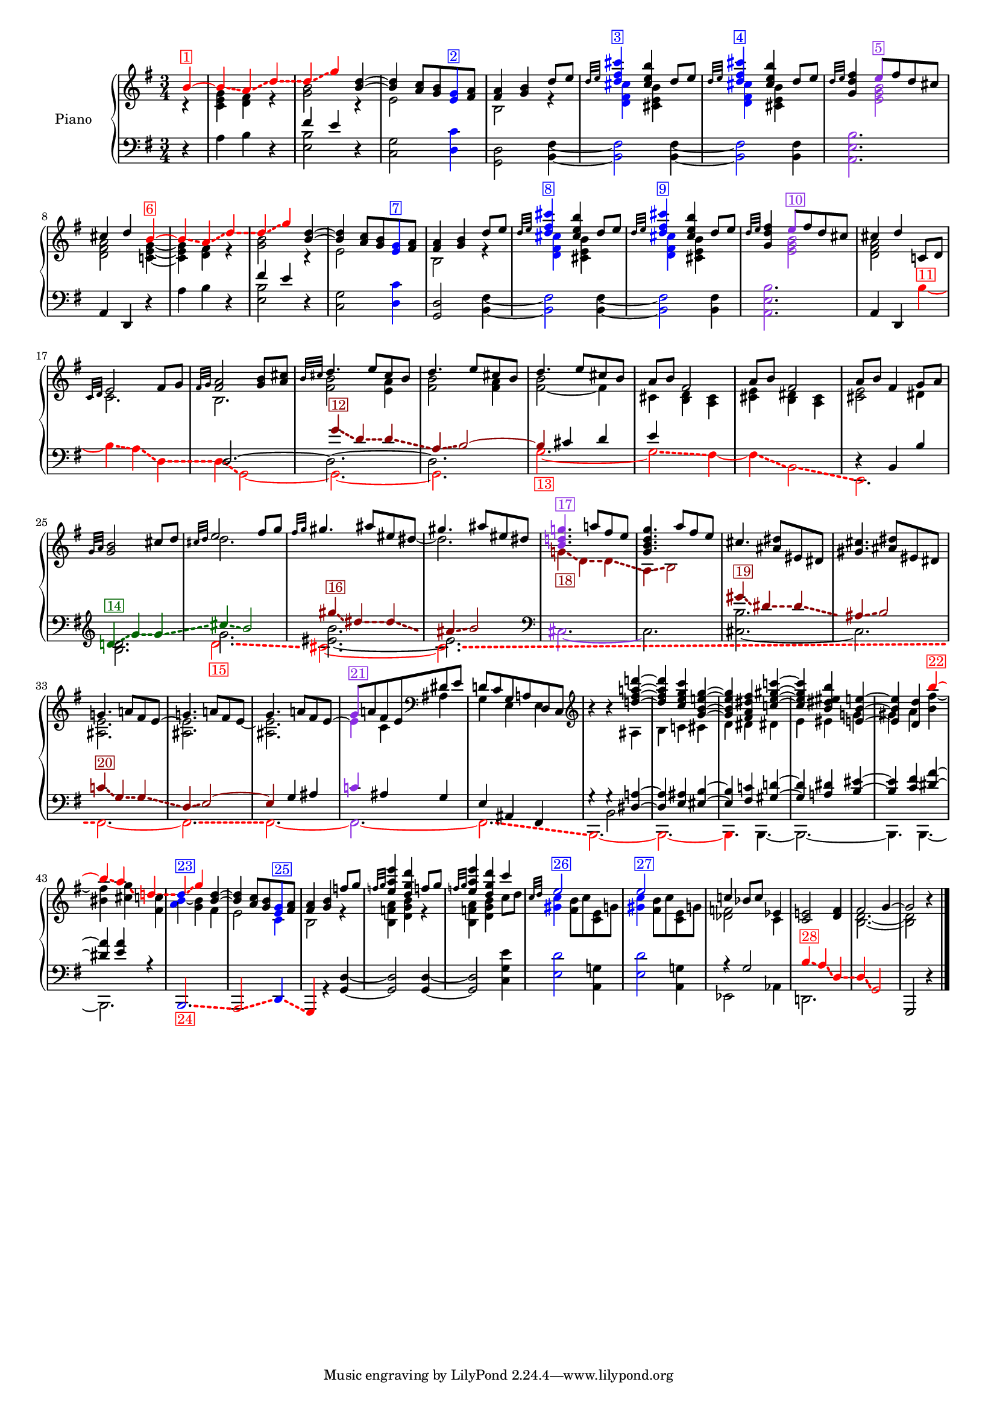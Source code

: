 \version "2.22.2"


colorSoucyHaydn = {
	\override NoteHead.color = #(x11-color 'red)
	\override Stem.color = #(x11-color 'red)
	%\override Beam.color = #(x11-color 'red)
	\override Accidental.color = #(x11-color 'red)
	\override Tie.color = #(x11-color 'red)
	\override Glissando.color = #(x11-color 'red)
	\override Glissando.style = #'dashed-line
	\override Glissando.thickness = 3
}

colorSoucyHaydnRetroInv = {
	\override NoteHead.color = #(x11-color 'darkgreen)
	\override Stem.color = #(x11-color 'darkgreen)
	%\override Beam.color = #(x11-color 'darkgreen)
	\override Accidental.color = #(x11-color 'darkgreen)
	\override Tie.color = #(x11-color 'darkgreen)
	\override Glissando.color = #(x11-color 'darkgreen)
	\override Glissando.style = #'dashed-line
	\override Glissando.thickness = 3
}



colorSoucyHaydnRetro = {
	\override NoteHead.color = #(x11-color 'DarkRed)
	\override Stem.color = #(x11-color 'DarkRed)
	%\override Beam.color = #(x11-color 'DarkRed)
	\override Accidental.color = #(x11-color 'DarkRed)
	\override Tie.color = #(x11-color 'DarkRed)
	\override Glissando.color = #(x11-color 'DarkRed)
	\override Glissando.style = #'dashed-line
	\override Glissando.thickness = 3
}


colorSoucyOneOverAlpha = {
	\override NoteHead.color = #(x11-color 'BlueViolet)
	\override Stem.color = #(x11-color 'BlueViolet)
	%\override Beam.color = #(x11-color 'BlueViolet)
	\override Accidental.color = #(x11-color 'BlueViolet)
	\override Tie.color = #(x11-color 'BlueViolet)
	\override Glissando.color = #(x11-color 'BlueViolet)
	\override Glissando.style = #'dashed-line
	\override Glissando.thickness = 3
}

colorSoucyAlpha = {
	\override NoteHead.color = #(x11-color 'blue)
	\override Stem.color = #(x11-color 'blue)
	%\override Beam.color = #(x11-color 'blue)
	\override Accidental.color = #(x11-color 'blue)
	%\override Tie.color = #(x11-color 'blue)
	\override Glissando.color = #(x11-color 'blue)
	\override Glissando.style = #'dashed-line
	\override Glissando.thickness = 3
}


colorRevert = {
	  \revert Beam.color
	  \revert NoteHead.color
	  \revert Stem.color
	  \revert Accidental.color
	  \revert Tie.color
	  \revert Glissando.color
	  \revert Glissando.style
      \revert Glissando.thickness
}

#(set-global-staff-size 15)
barOneToThirtySevenUpper =  {
  <<
  	\new Voice {
  	  \voiceOne
  	  \relative {
	  \partial 4 
	  
	  \colorSoucyHaydn

	  b'4^\markup \with-color "red" \box "1"~ 
	  4\glissando a\glissando d\glissando
	  %bar 2
	  d\glissando g 

	  \colorRevert
	  
	  <d b>~
	  4 <a c>8 <g b> 
	  
	  \colorSoucyAlpha
	  <e g>^\markup \with-color "blue" \box "2"
	  \colorRevert
	  
	  <fis a>
	  
	  %bar 4
	  <fis a>4 <g b> d'8 e
	  
	  %bar 5
	  \grace {d32 e} 
	  
	  \colorSoucyAlpha
	  <d fis cis'>4^\markup \with-color "blue" \box "3"
	  \colorRevert
	  <cis e b'> d8 e

	  %bar 6
	  \grace {d32 e} 
	  
	  \colorSoucyAlpha
	  <d fis cis'>4^\markup \with-color "blue" \box "4"
	  \colorRevert
	  
	  <cis e b'> d8 e
	  
	  %bar 7
	  \grace {d32 e} <d fis g,>4 
	  
	  \colorSoucyOneOverAlpha 
	  e8^\markup \with-color "BlueViolet" \box "5" 
	  \colorRevert
	  
	  fis d cis
	  cis4 d 
	  
	  \colorSoucyHaydn
	  b~^\markup \with-color "red" \box "6"
	  4\glissando a\glissando d\glissando
	  
	  %bar 10
	  d\glissando g 
	  \colorRevert
	  
	  <d b>~
	  %bar 11
	  4 <a c>8 <g b> 
	  
	  \colorSoucyAlpha
	  <e g>^\markup \with-color "blue" \box "7" 
	  \colorRevert
	  
	  <fis a>

	  %bar 12
	  <fis a>4 <g b> d'8 e
	  
	  %bar 13
	  \grace {d32 e} 
	  \colorSoucyAlpha
	  <d fis cis'>4^\markup \with-color "blue" \box "8"
	  \colorRevert
	  
	  <cis e b'>
	  d8 e
	  
	  %bar 14
	  \grace {d32 e} 
	  \colorSoucyAlpha
	  <d fis cis'>4^\markup \with-color "blue" \box "9"
	  \colorRevert
	  <cis e b'> d8 e
	  
	  %bar 15
	  \grace {d32 e} <d fis g,>4 
	  
	  \colorSoucyOneOverAlpha
	  e8^\markup \with-color "BlueViolet" \box "10"
	  \colorRevert
	  
	  fis d cis
	  
	  %bar 16
	  cis4 d c,!8 d 
	  \grace {c32 d} e2 fis8 g

	  %bar 18
	  \grace {fis32 g} <fis a>2 <g b>8 <a cis>
	  \grace {b32 cis} d4. e8 cis b
	  d4. e8 cis b
	  d4. e8 cis b
	  a b fis2
	  a8 b fis2
	  
	  %bar 24
	  a8 b fis4 g8 a
	  \grace{g32 a} <g b>2 cis8 d
	  \grace{cis32 d} e2 fis8 g
	  \grace{fis32 g} gis4. ais8 eis dis
	  gis4. ais8 eis dis
	  
	  \colorSoucyOneOverAlpha
	  <b d! g!>4.^\markup \with-color "BlueViolet" \box "17"
	  \colorRevert
	  a'!8 fis e

	  %bar 30
	  <g, b d g>4. a'8 fis e
	  cis4. <dis ais>8 eis, dis
	  <gis cis>4. <ais dis>8 eis dis

	  %bar 33
	  g!4. a!8 fis e~
	  
	  %bar 34
	  \stemDown 
	  <ais, e'>2.
	  
	  %bar 35
	  \stemUp
	  g'4. a!8 fis e~
	  
	  %bar 36
	  \stemDown
	  \colorSoucyOneOverAlpha
	  4^\markup \with-color "BlueViolet" \box "21" 
	  \colorRevert
	  
	  c ais
	  \stemUp
	  
	  %bar 37
	  d!8 c g a! d, c
	  \clef treble
	  
	  %bar 38
	  b''4\rest b4\rest <d! fis a! d!>~
	  
	  %bar 39
	  4 <c e g c> <g b e! g>~
	  
	  %bar 40
	  4 <fis a dis fis> <c'! e gis c!>~
	  
	  %bar 41
	  4 <b dis eis b'> <e,! b' e!>~

	  %bar 42
	  4 <d d'> 
	  \colorSoucyHaydn
	  b''~^\markup \with-color "red" \box "22"

	  %bar 43
	  4\glissando a\glissando
	  
	  d,!\glissando
	  
	  %bar 44
	  \once \override NoteHead.color = #(x11-color 'blue) d4\glissando^\markup \with-color "blue" \box "23" g 
	  \colorRevert
	  
	  %bar 45
	  <d b>~ 4
	  <a c>8 <g b> 
	  
	  \colorSoucyAlpha
	  <e g>^\markup \with-color "blue" \box "25" 
	  \colorRevert
	  
	  <fis a>
	  <fis a>4 <g b> f'!8 g
	  \grace{f!32 g} <e a e'>4 <d g d'>
	  f!8 g
	  \grace{f!32 g} <e a e'>4 <d g d'>
	  c'4
	  
	  %bar 49
	  \grace{c,32 d} 
	  \colorSoucyAlpha
	  e2^\markup \with-color "blue" \box "26" s4
	  e2^\markup \with-color "blue" \box "27" s4
	  \colorRevert
	  c! bes8 c ees,4
	  <c e!>2 <d fis>4
	  fis2 g4~2 b4\rest
	  }
  	}
  	\new Voice {
  	  \voiceTwo
  	  \relative {
  	  r4 
  	  %bar 1
  	  <c' e g> <d fis> r
  	  <g b>2 r4
  	  e2 s4
  	  b2 r4
  	  
  	  %bar 5
  	  \colorSoucyAlpha
  	  <d fis cis'>4 
  	  \colorRevert
  	  
  	  <cis e b'> s
  	  
  	  \colorSoucyAlpha
  	  <d fis cis'>4 
  	  \colorRevert
  	  
  	  <cis e b'> s
	  
	  %bar 7
	  s 
	  \colorSoucyOneOverAlpha
	  <e g b>2
	  \colorRevert
	  
	  %bar 8
	  <d fis a> 
	  <c! e g>4~
	  
	  %bar 9
	  4 <d fis> r
	  
	  %bar 10
  	  <g b>2 r4
  	  
  	  %bar 11
  	  e2 s4
  	  
  	  %bar 12
  	  b2 r4
  	  
  	  %bar 13
  	  
  	  \colorSoucyAlpha
  	  <d fis cis'>4 
  	  \colorRevert
  	  
  	  <cis e b'> s
  	  
  	  %bar 14
  	  
  	  \colorSoucyAlpha
  	  <d fis cis'>4 
  	  \colorRevert
  	  <cis e b'> s
  	  
  	  %bar 15
	  s 
	  \colorSoucyOneOverAlpha
	  <e g b>2
	  \colorRevert
	  <d fis a> s4
	  c2. 
	  b2.
	  <fis' b>2 <e a>4

	  %bar 20
	  <fis b>2 <fis a>4
	  <fis~ b>2 fis4
	  cis <b d> <a cis>
	  <cis e> <b dis> <a cis>
	  <cis e>2 dis4
	  s2.
	  d'2.

	  %bar 27
	  s2 s8 
	  \once \omit Stem 
	  \once \omit Flag 
	  dis8~ 2.
	  
	  %bar 29
	  \colorSoucyHaydnRetro
	  g,!4\glissando_\markup \with-color "DarkRed" \box "18" d\glissando d\glissando
	  a\glissando b2
	  \colorRevert
	  
	  %bar 31
	  s2.
	  s2.
	  
	  %bar 33
	  <ais e'>2.
	  
	  %bar 34
	  \stemUp
	  g'!4. a!8 fis e~
	  
	  %bar 35
	  \stemDown
	  <ais, e'>2.
	  
	  %bar 36
	  \stemUp
	  \colorSoucyOneOverAlpha
	  g'8 
	  \colorRevert
	  
	  a! fis e
	  \clef bass
	  dis e
	  
	  %bar 37
	  \stemDown
	  g,4 e e

	  %bar 38
	  s4 s ais
	  b c! cis
	  
	  %bar 40
	  d dis dis!
	  e eis g!
	  gis a <b fis'~>
	  <bis fis'> <cis g'>
	  <fis, c'!>
	  
	  %bar 44
	  \once \override NoteHead.color = #(x11-color 'blue) <a b>4~ <g b> fis
	  
	  %bar 45
	  e2 
	  
	  \colorSoucyAlpha
	  c4 
	  \colorRevert
	  
	  %bar46
	  b2 r4
	  
	  %bar 47
	  <b f'! a>4 <d g b> r
	  %bar 48
	  <b f'! a>4 <d g b> c'8 d
	  %bar 49
	  \colorSoucyAlpha
	  <gis, c>4 
	  \colorRevert
	  
	  <fis b>8 c' <c, e> g'!
	  
	  %bar 50
	  \colorSoucyAlpha
	  <gis c>4 
	  \colorRevert
	  <fis b>8 c' <c, e> g'!
	  <des f>2 c4 
	  s s
	  s
	  <b d>2.~ 2
  	  }
  	}
% 	\new Voice {
%  	  \voiceThree
%  	  \relative {
%  	  \mergeDifferentlyHeadedOn
%  	  \mergeDifferentlyDottedOn
%        \partial 4 s4  
%  		\repeat unfold 32 {s2.}
%	    s2 s8 
%	    \once \omit Stem
%	    \once \omit Flag e'~ e2 s8
%	    \once \omit Stem
%	    \once \omit Flag e~ e2 s8
%	    \once \omit Stem
%	    \once \omit Flag e~ e2 s8
%	  }
%	}
  >>
}

barOneToThirtySevenLower =  {
  <<
  \new Voice {
    \voiceOne
    \relative {
    \partial 4 s4 
    s2.
    
    %bar 2
    fis'4 e s
    \repeat unfold 7 {s2.}
    
    %bar 10
    fis4 e s
    \repeat unfold 8 {s2.}
    
    %bar 19
    
    \colorSoucyHaydnRetro
    g4\glissando^\markup \with-color "DarkRed" \box "12" d\glissando d\glissando
    
    %bar 20
    a\glissando b2~
    
    %bar 21
    4 
    \colorRevert
    
    
    cis d
    
    %bar 22
    e s2
    
    %bar 23
    s2.
    
    %bar 24
    d,4\rest b b'
   	\clef treble
    
    
    \colorSoucyHaydnRetroInv
    d!\glissando^\markup \with-color "darkgreen" \box "14" g\glissando g\glissando
    cis\glissando b2
    \colorRevert
    
    %bar 27
    \colorSoucyHaydnRetro
    gis'4\glissando^\markup \with-color "DarkRed" \box "16" dis4\glissando dis\glissando
    ais\glissando b2
    \colorRevert

    %bar 29
    s2. s2.

	%bar 31
	
    %s4 
    \colorSoucyHaydnRetro
    gis4\glissando^\markup \with-color "DarkRed" \box "19" dis\glissando dis\glissando
	ais\glissando b2
	\colorRevert
	
	%bar 33
	\colorSoucyHaydnRetro
	c!4\glissando^\markup \with-color "DarkRed" \box "20" g\glissando g\glissando
	d\glissando e2~ 
	4 
	\colorRevert
	
	g ais

	%bar 36
	\colorSoucyOneOverAlpha
	c! 
	\colorRevert
	
	ais g
	
	%bar 37
	
	e ais, fis  
	
	%bar 38
    g'4\rest g4\rest
	<dis a'!>4~ 4
	<e ais> <eis b'>~ 4
	<fis c'!> <gis d'!>~ 4
	<a! dis> 		
	<b eis>~ 4
	<c fis> <dis a'>~ 4
	<e a> r
	
	%bar 44
	\repeat unfold 7 {s2.}
	r4 g,2
	%s2 
	
	%bar 52
	\colorSoucyHaydn
	b4\glissando^\markup \with-color "red" \box "28" a\glissando
	d,\glissando
	d\glissando g,2
	\colorRevert
	g, d''4\rest
	\bar "|."
    }
  }
  \new Voice {
    \voiceTwo
    \relative {
    d4\rest  
    %bar 1
    a' b d,\rest
    
    %bar 2
    <e b'>2 d4\rest
    
    %bar 3
    <c g'>2 
    
    \colorSoucyAlpha
    <d c'>4
    \colorRevert
    
    <d g,>2 
    <b fis'>4~
    \colorSoucyAlpha
    2 
    \colorRevert
    
    <fis' b,>4~
    \colorSoucyAlpha
    2
    \colorRevert
    <b, fis'>4
    
    %bar 7
    \colorSoucyOneOverAlpha
    <b' e, a,>2.
    \colorRevert
    
    %bar 8
    \stemUp
    a,4 d, d'4\rest  
    \stemNeutral
    
    %bar 9
    a' b d,\rest
    
    %bar 10
    <e b'>2 d4\rest
    
    %bar 11
    <c g'>2 
    
    \colorSoucyAlpha
    <d c'>4
    \colorRevert
    
    %bar 12
    <d g,>2 <b fis'>4~
    
    %bar 13
    \colorSoucyAlpha
    2
    \colorRevert
    
     <fis' b,>4~
     
    %bar 14
    \colorSoucyAlpha
    2 
    \colorRevert
    <b, fis'>4
    
    %bar 15
    \colorSoucyOneOverAlpha
    <b' e, a,>2.
    \colorRevert
    
    %bar 16
    \stemUp 
    a,4 d,
    \stemDown
    
    \colorSoucyHaydn
    b''~^\markup \with-color "red" \box "11"
    
    %bar 17
    4\glissando a\glissando d,\glissando
    
    %bar 18
    d\glissando g,2~ 
    
    %bar 19
    2.~ 
    
    %bar 20
    2.
    \colorRevert
    
    %bar 21
    \colorSoucyHaydn
    g'2.~_\markup \with-color "red" \box "13" 2\glissando fis4~
    4\glissando b,2\glissando
    
    %bar 24
    e,2. 
    \colorRevert


    %bar 25
    <b'' d>2.

    <<
    {
    	%bar 26-28
    	g'2.
	    <eis~ b'>
    	eis
    	
    	%bar 29-30
    	\clef bass
	    \colorSoucyOneOverAlpha
    	cis,2.~ 
    	\colorRevert
    	2.

	    %bar 31-32
    	<cis~ b'>2.
	    cis
	    %bar 33-34
		s2. s2.
		
		%bar 35-43
		\repeat unfold 9 {s2.}
    }
    { 
	\new Voice { \voiceFour
		\override Glissando.breakable = ##t
		\override Glissando.after-line-breaking = ##t
		%bar 26-28
		\colorSoucyHaydn
		d'2.\glissando_\markup \with-color "red" \box "15"
		cis~ cis\glissando
		%bar 29-32
		\clef bass
		s2. s2.
		s2. s2. 
		\colorRevert
		
		 %bar 33-34
	    \colorSoucyHaydn
    	fis,,~ | 2.\glissando
    	\colorRevert
		
		%bar 35
   		\colorSoucyHaydn
    	fis~ 
    	\colorRevert

		%bar 36
		\colorSoucyOneOverAlpha
		\override Tie.color = #(x11-color 'red)
	
		2.~ 
		\colorRevert

		%bar 37-43
		\colorSoucyHaydn
		2.\glissando
		b,2.~ 2.~ 4. 
		\colorRevert
		b4.~ 2.~ 4. b4.~ 2.
   
	}
    }
    >>
    
	
	%bar 44
	\stemUp 
	\colorSoucyHaydn
	\once \override NoteHead.color = #(x11-color 'blue) b2.\glissando_\markup \with-color "red" \box "24" 
	a2\glissando 
	\colorRevert
	\colorSoucyAlpha
	\override Glissando.color = #(x11-color 'red)
	d4\glissando 
	\colorRevert
	
	\colorSoucyHaydn
	g, 
	\colorRevert
	r <g' d'>~
	2 4~ 2 
	\stemDown <c g' e'>4
	
	%bar 49
	
	\colorSoucyAlpha
	<e d'>2 
	\colorRevert
	<a, g'!>4
	
	%bar 50
	\colorSoucyAlpha
	<e' d'>2 
	\colorRevert
	
	<a, g'!>4
	ees2 aes4
	d,!2.
    }
  }
  \new Voice {
  	\voiceThree
  	\relative {
  		\partial 4 s4  
  		\repeat unfold 17 {s2.}
  	    d2.~ \stemDown 2.~ 2.
   		\repeat unfold 17 {s2.}
  	}
  }
  \new Voice {
  	\voiceFour
  	\relative {
  		\partial 4 s4  
  		\repeat unfold 37 {s2.}
  		s4 b,2
  	}
  }
  >>
}


upper = \relative c' {
  %\mergeDifferentlyHeadedOn
  \clef treble
  \key g \major
  \time 3/4
  \barOneToThirtySevenUpper	
}

lower = \relative c {  
  %\mergeDifferentlyHeadedOn
  \clef bass
  \key g \major
  \time 3/4
  \barOneToThirtySevenLower
}

\score {
  \new PianoStaff \with { instrumentName = "Piano" }
  <<
    \new Staff = "upper" \upper
    \new Staff = "lower" \lower
  >>
  \layout { }
  \midi { }
}
